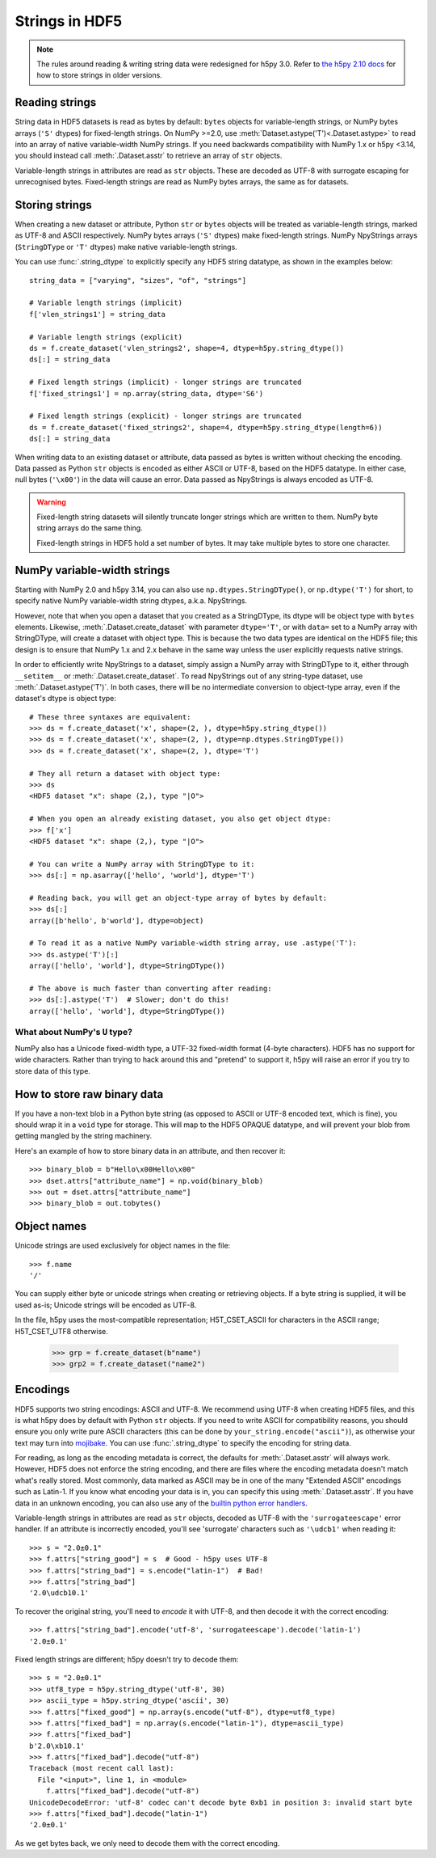 .. _strings:

Strings in HDF5
===============

.. note::

   The rules around reading & writing string data were redesigned for h5py
   3.0. Refer to `the h5py 2.10 docs <https://docs.h5py.org/en/2.10.0/strings.html>`__
   for how to store strings in older versions.

Reading strings
---------------

String data in HDF5 datasets is read as bytes by default: ``bytes`` objects
for variable-length strings, or NumPy bytes arrays (``'S'`` dtypes) for
fixed-length strings. On NumPy >=2.0, use :meth:`Dataset.astype('T')<.Dataset.astype>`
to read into an array of native variable-width NumPy strings.
If you need backwards compatibility with NumPy 1.x or h5py <3.14, you should instead
call :meth:`.Dataset.asstr` to retrieve an array of ``str`` objects.

Variable-length strings in attributes are read as ``str`` objects. These are
decoded as UTF-8 with surrogate escaping for unrecognised bytes. Fixed-length
strings are read as NumPy bytes arrays, the same as for datasets.

Storing strings
---------------

When creating a new dataset or attribute, Python ``str`` or ``bytes`` objects
will be treated as variable-length strings, marked as UTF-8 and ASCII respectively.
NumPy bytes arrays (``'S'`` dtypes) make fixed-length strings.
NumPy NpyStrings arrays (``StringDType`` or ``'T'`` dtypes) make native variable-length
strings.

You can use :func:`.string_dtype` to explicitly specify any HDF5 string datatype,
as shown in the examples below::

    string_data = ["varying", "sizes", "of", "strings"]

    # Variable length strings (implicit)
    f['vlen_strings1'] = string_data

    # Variable length strings (explicit)
    ds = f.create_dataset('vlen_strings2', shape=4, dtype=h5py.string_dtype())
    ds[:] = string_data

    # Fixed length strings (implicit) - longer strings are truncated
    f['fixed_strings1'] = np.array(string_data, dtype='S6')

    # Fixed length strings (explicit) - longer strings are truncated
    ds = f.create_dataset('fixed_strings2', shape=4, dtype=h5py.string_dtype(length=6))
    ds[:] = string_data

When writing data to an existing dataset or attribute, data passed as bytes is
written without checking the encoding. Data passed as Python ``str`` objects
is encoded as either ASCII or UTF-8, based on the HDF5 datatype.
In either case, null bytes (``'\x00'``) in the data will cause an error.
Data passed as NpyStrings is always encoded as UTF-8.

.. warning::

   Fixed-length string datasets will silently truncate longer strings which
   are written to them. NumPy byte string arrays do the same thing.

   Fixed-length strings in HDF5 hold a set number of bytes.
   It may take multiple bytes to store one character.

.. _npystrings:

NumPy variable-width strings
----------------------------

Starting with NumPy 2.0 and h5py 3.14, you can also use ``np.dtypes.StringDType()``,
or ``np.dtype('T')`` for short, to specify native NumPy variable-width string dtypes,
a.k.a. NpyStrings.

However, note that when you open a dataset that you created as a StringDType, its dtype
will be object type with ``bytes`` elements. Likewise, :meth:`.Dataset.create_dataset`
with parameter ``dtype='T'``, or with ``data=`` set to a NumPy array with StringDType,
will create a dataset with object type.
This is because the two data types are identical on the HDF5 file; this design is to
ensure that NumPy 1.x and 2.x behave in the same way unless the user explicitly requests
native strings.

In order to efficiently write NpyStrings to a dataset, simply assign a NumPy array with
StringDType to it, either through ``__setitem__`` or :meth:`.Dataset.create_dataset`.
To read NpyStrings out of any string-type dataset, use :meth:`.Dataset.astype('T')`.
In both cases, there will be no intermediate conversion to object-type array, even if 
the dataset's dtype is object type::

    # These three syntaxes are equivalent:
    >>> ds = f.create_dataset('x', shape=(2, ), dtype=h5py.string_dtype())
    >>> ds = f.create_dataset('x', shape=(2, ), dtype=np.dtypes.StringDType())
    >>> ds = f.create_dataset('x', shape=(2, ), dtype='T')

    # They all return a dataset with object type:
    >>> ds
    <HDF5 dataset "x": shape (2,), type "|O">

    # When you open an already existing dataset, you also get object dtype:
    >>> f['x']
    <HDF5 dataset "x": shape (2,), type "|O">

    # You can write a NumPy array with StringDType to it:
    >>> ds[:] = np.asarray(['hello', 'world'], dtype='T')

    # Reading back, you will get an object-type array of bytes by default:
    >>> ds[:]
    array([b'hello', b'world'], dtype=object)

    # To read it as a native NumPy variable-width string array, use .astype('T'):
    >>> ds.astype('T')[:]
    array(['hello', 'world'], dtype=StringDType())

    # The above is much faster than converting after reading:
    >>> ds[:].astype('T')  # Slower; don't do this!
    array(['hello', 'world'], dtype=StringDType())


What about NumPy's ``U`` type?
^^^^^^^^^^^^^^^^^^^^^^^^^^^^^^

NumPy also has a Unicode fixed-width type, a UTF-32 fixed-width format
(4-byte characters). HDF5 has no support for wide characters.
Rather than trying to hack around this and "pretend" to support it,
h5py will raise an error if you try to store data of this type.

.. _str_binary:

How to store raw binary data
----------------------------

If you have a non-text blob in a Python byte string (as opposed to ASCII or
UTF-8 encoded text, which is fine), you should wrap it in a ``void`` type for
storage. This will map to the HDF5 OPAQUE datatype, and will prevent your
blob from getting mangled by the string machinery.

Here's an example of how to store binary data in an attribute, and then
recover it::

    >>> binary_blob = b"Hello\x00Hello\x00"
    >>> dset.attrs["attribute_name"] = np.void(binary_blob)
    >>> out = dset.attrs["attribute_name"]
    >>> binary_blob = out.tobytes()

Object names
------------

Unicode strings are used exclusively for object names in the file::

    >>> f.name
    '/'

You can supply either byte or unicode strings
when creating or retrieving objects. If a byte string is supplied,
it will be used as-is; Unicode strings will be encoded as UTF-8.

In the file, h5py uses the most-compatible representation; H5T_CSET_ASCII for
characters in the ASCII range; H5T_CSET_UTF8 otherwise.

    >>> grp = f.create_dataset(b"name")
    >>> grp2 = f.create_dataset("name2")

.. _str_encodings:

Encodings
---------

HDF5 supports two string encodings: ASCII and UTF-8.
We recommend using UTF-8 when creating HDF5 files, and this is what h5py does
by default with Python ``str`` objects.
If you need to write ASCII for compatibility reasons, you should ensure you only
write pure ASCII characters (this can be done by
``your_string.encode("ascii")``), as otherwise your text may turn into
`mojibake <https://en.wikipedia.org/wiki/Mojibake>`_.
You can use :func:`.string_dtype` to specify the encoding for string data.

.. seealso::

   `Joel Spolsky's introduction to Unicode & character sets <https://www.joelonsoftware.com/2003/10/08/the-absolute-minimum-every-software-developer-absolutely-positively-must-know-about-unicode-and-character-sets-no-excuses/>`_
     If this section looks like gibberish, try this.

For reading, as long as the encoding metadata is correct, the defaults for
:meth:`.Dataset.asstr` will always work.
However, HDF5 does not enforce the string encoding, and there are files where
the encoding metadata doesn't match what's really stored.
Most commonly, data marked as ASCII may be in one of the many "Extended ASCII"
encodings such as Latin-1. If you know what encoding your data is in,
you can specify this using :meth:`.Dataset.asstr`. If you have data
in an unknown encoding, you can also use any of the `builtin python error
handlers <https://docs.python.org/3/library/codecs.html#error-handlers>`_.

Variable-length strings in attributes are read as ``str`` objects, decoded as
UTF-8 with the ``'surrogateescape'`` error handler. If an attribute is
incorrectly encoded, you'll see 'surrogate' characters such as ``'\udcb1'``
when reading it::

    >>> s = "2.0±0.1"
    >>> f.attrs["string_good"] = s  # Good - h5py uses UTF-8
    >>> f.attrs["string_bad"] = s.encode("latin-1")  # Bad!
    >>> f.attrs["string_bad"]
    '2.0\udcb10.1'

To recover the original string, you'll need to *encode* it with UTF-8,
and then decode it with the correct encoding::

    >>> f.attrs["string_bad"].encode('utf-8', 'surrogateescape').decode('latin-1')
    '2.0±0.1'

Fixed length strings are different; h5py doesn't try to decode them::

    >>> s = "2.0±0.1"
    >>> utf8_type = h5py.string_dtype('utf-8', 30)
    >>> ascii_type = h5py.string_dtype('ascii', 30)
    >>> f.attrs["fixed_good"] = np.array(s.encode("utf-8"), dtype=utf8_type)
    >>> f.attrs["fixed_bad"] = np.array(s.encode("latin-1"), dtype=ascii_type)
    >>> f.attrs["fixed_bad"]
    b'2.0\xb10.1'
    >>> f.attrs["fixed_bad"].decode("utf-8")
    Traceback (most recent call last):
      File "<input>", line 1, in <module>
        f.attrs["fixed_bad"].decode("utf-8")
    UnicodeDecodeError: 'utf-8' codec can't decode byte 0xb1 in position 3: invalid start byte
    >>> f.attrs["fixed_bad"].decode("latin-1")
    '2.0±0.1'

As we get bytes back, we only need to decode them with the correct encoding.
